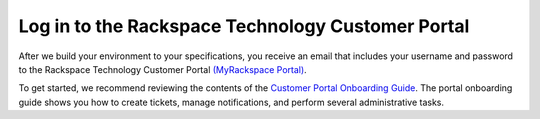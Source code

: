 .. _log-in-to-the-rackspace-technology-customer-portal:



==================================================
Log in to the Rackspace Technology Customer Portal
==================================================

After we build your environment to your specifications, you receive
an email that includes your username and password to the
Rackspace Technology Customer Portal `(MyRackspace Portal)
<https://login.rackspace.com/>`_.



To get started, we recommend reviewing the contents of the
`Customer Portal Onboarding Guide
<https://developer.rackspace.com/docs/portal-onboarding-guide/>`_.
The portal onboarding guide shows you how to create tickets,
manage notifications, and perform several administrative tasks.

